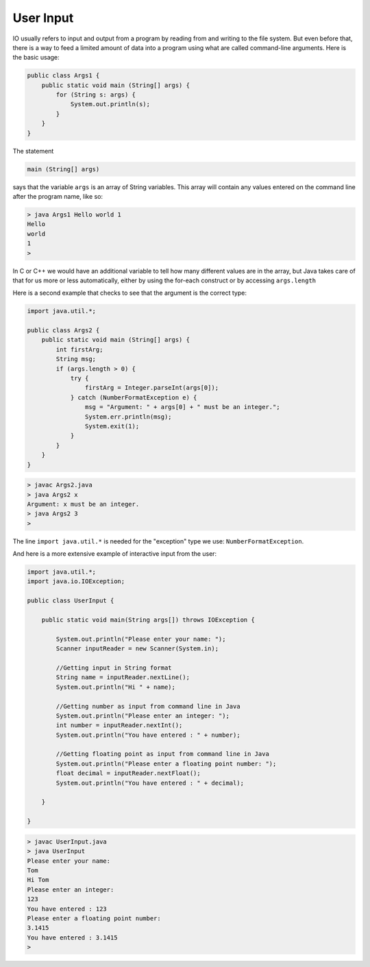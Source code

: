.. _input:

##########
User Input
##########

IO usually refers to input and output from a program by reading from and writing to the file system.  But even before that, there is a way to feed a limited amount of data into a program using what are called command-line arguments.  Here is the basic usage:

.. sourcecode:: java

    public class Args1 {
        public static void main (String[] args) {
            for (String s: args) {
                System.out.println(s);
            }
        }
    }
    
The statement

.. sourcecode:: java

    main (String[] args)
    
says that the variable ``args`` is an array of String variables.  This array will contain any values entered on the command line after the program name, like so:

.. sourcecode:: bash

    > java Args1 Hello world 1
    Hello
    world
    1
    >
    
In C or C++ we would have an additional variable to tell how many different values are in the array, but Java takes care of that for us more or less automatically, either by using the for-each construct or by accessing ``args.length`` 

Here is a second example that checks to see that the argument is the correct type:

.. sourcecode:: java

    import java.util.*;

    public class Args2 {
        public static void main (String[] args) {
            int firstArg;
            String msg;
            if (args.length > 0) {
                try {
                    firstArg = Integer.parseInt(args[0]);
                } catch (NumberFormatException e) {
                    msg = "Argument: " + args[0] + " must be an integer.";
                    System.err.println(msg);
                    System.exit(1);
                }
            }
        }
    }

.. sourcecode:: java

    > javac Args2.java
    > java Args2 x
    Argument: x must be an integer.
    > java Args2 3
    >

The line ``import java.util.*`` is needed for the "exception" type we use:  ``NumberFormatException``.

And here is a more extensive example of interactive input from the user:

.. sourcecode:: java

    import java.util.*;
    import java.io.IOException;

    public class UserInput {

        public static void main(String args[]) throws IOException {
      
            System.out.println("Please enter your name: ");
            Scanner inputReader = new Scanner(System.in);
       
            //Getting input in String format
            String name = inputReader.nextLine();
            System.out.println("Hi " + name);
      
            //Getting number as input from command line in Java
            System.out.println("Please enter an integer: ");
            int number = inputReader.nextInt();
            System.out.println("You have entered : " + number);
      
            //Getting floating point as input from command line in Java
            System.out.println("Please enter a floating point number: ");
            float decimal = inputReader.nextFloat();
            System.out.println("You have entered : " + decimal);
      
        }
    
    }

.. sourcecode:: bash

    > javac UserInput.java 
    > java UserInput
    Please enter your name: 
    Tom
    Hi Tom
    Please enter an integer: 
    123
    You have entered : 123
    Please enter a floating point number:
    3.1415
    You have entered : 3.1415
    >